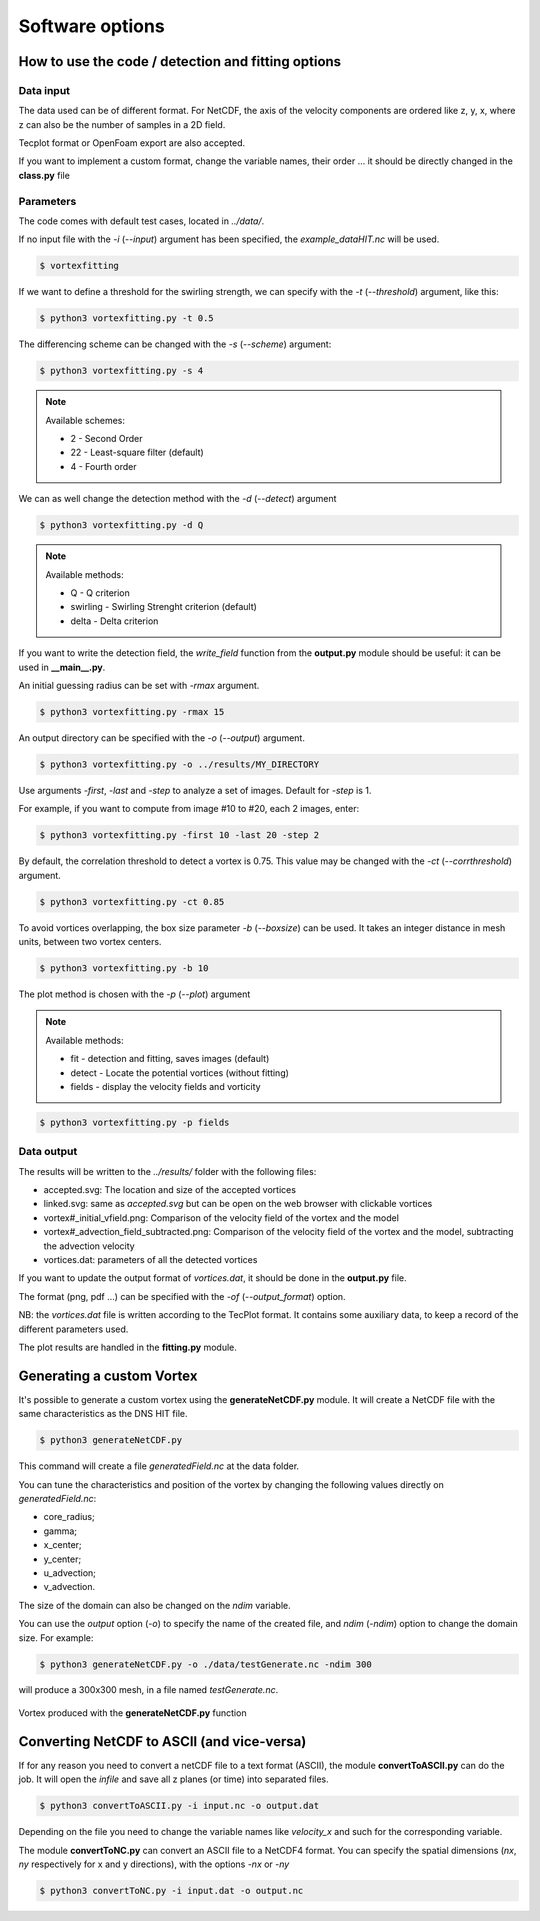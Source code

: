 Software options
================

How to use the code / detection and fitting options
---------------------------------------------------

Data input
``````````

The data used can be of different format.
For NetCDF, the axis of the velocity components are ordered like z, y, x, 
where z can also be the number of samples in a 2D field.

Tecplot format or OpenFoam export are also accepted.

If you want to implement a custom format, change the variable names, their order ...
it should be directly changed in the **class.py** file


Parameters
``````````

The code comes with default test cases, located in *../data/*.

If no input file with the *-i* (*--input*) argument has been specified, the *example_dataHIT.nc* will be used.

.. code-block:: bash
   
   $ vortexfitting

If we want to define a threshold for the swirling strength, we can specify with
the *-t* (*--threshold*) argument, like this:

.. code-block:: bash

   $ python3 vortexfitting.py -t 0.5

The differencing scheme can be changed with the *-s* (*--scheme*) argument:

.. code-block:: bash

   $ python3 vortexfitting.py -s 4

.. note:: Available schemes:
          
          * 2 - Second Order
          * 22 - Least-square filter (default)
          * 4 - Fourth order

We can as well change the detection method with the *-d* (*--detect*) argument

.. code-block:: bash

   $ python3 vortexfitting.py -d Q

.. note:: Available methods:
          
          * Q - Q criterion
          * swirling - Swirling Strenght criterion (default)
          * delta - Delta criterion

If you want to write the detection field, the *write_field* function from the 
**output.py** module should be useful: it can be used in **__main__.py**.

An initial guessing radius can be set with *-rmax* argument. 

.. code-block:: bash

   $ python3 vortexfitting.py -rmax 15

An output directory can be specified with the *-o* (*--output*) argument. 

.. code-block:: bash

   $ python3 vortexfitting.py -o ../results/MY_DIRECTORY

Use arguments *-first*, *-last* and *-step* to analyze a set of images. Default for *-step* is 1.

For example, if you want to compute from image #10 to #20, each 2 images, enter:

.. code-block:: bash

   $ python3 vortexfitting.py -first 10 -last 20 -step 2


By default, the correlation threshold to detect a vortex is 0.75. This value may be changed with the
*-ct* (*--corrthreshold*) argument.

.. code-block:: bash

   $ python3 vortexfitting.py -ct 0.85

To avoid vortices overlapping, the box size parameter *-b* (*--boxsize*) can be used. 
It takes an integer distance in mesh units, between two vortex centers.

.. code-block:: bash

   $ python3 vortexfitting.py -b 10


The plot method is chosen with the *-p* (*--plot*) argument

.. note:: Available methods:
          
          * fit - detection and fitting, saves images (default)
          * detect - Locate the potential vortices (without fitting)
          * fields - display the velocity fields and vorticity

.. code-block:: bash

   $ python3 vortexfitting.py -p fields



Data output
```````````

The results will be written to the *../results/* folder with the following files:

* accepted.svg: The location and size of the accepted vortices
* linked.svg: same as *accepted.svg* but can be open on the web browser with
  clickable vortices
* vortex#_initial_vfield.png: Comparison of the velocity field of the vortex and the model
* vortex#_advection_field_subtracted.png: Comparison of the velocity field of the vortex and the model,
  subtracting the advection velocity
* vortices.dat: parameters of all the detected vortices

If you want to update the output format of *vortices.dat*, it should be done in the **output.py** file.

The format (png, pdf ...) can be specified with the *-of* (*--output_format*) option.

NB: the *vortices.dat* file is written according to the TecPlot format. 
It contains some auxiliary data, to keep a record of the different parameters used.

The plot results are handled in the **fitting.py** module.


Generating a custom Vortex
--------------------------

It's possible to generate a custom vortex using the **generateNetCDF.py** module.
It will create a NetCDF file with the same characteristics as the DNS HIT file.

.. code-block:: bash

   $ python3 generateNetCDF.py

This command will create a file *generatedField.nc* at the data folder.

You can tune the characteristics and position of the vortex by changing the 
following values directly on *generatedField.nc*:

* core_radius;
* gamma;
* x_center;
* y_center;
* u_advection;
* v_advection.

The size of the domain can also be changed on the *ndim* variable.

You can use the *output* option (*-o*) to specify the name of the created file, 
and *ndim* (*-ndim*) option to change the domain size.
For example:

.. code-block:: bash

   $ python3 generateNetCDF.py -o ./data/testGenerate.nc -ndim 300


will produce a 300x300 mesh, in a file named *testGenerate.nc*.

.. _generateNetCDF_vortex:
.. figure:: _images/generateNetCDF_vortex.png
   :width: 45 %
   :alt: Vortex produced with the generateNetCDF.py function
   :align: center
   
   Vortex produced with the **generateNetCDF.py** function

Converting NetCDF to ASCII (and vice-versa)
-------------------------------------------

If for any reason you need to convert a netCDF file to a text format (ASCII), the
module **convertToASCII.py** can do the job. It will open the *infile* and save
all z planes (or time) into separated files.

.. code-block:: bash

   $ python3 convertToASCII.py -i input.nc -o output.dat

Depending on the file you need to change the variable names like *velocity_x*
and such for the corresponding variable.

The module **convertToNC.py** can convert an ASCII file to a NetCDF4 format.
You can specify the spatial dimensions (*nx*, *ny* respectively for x and y directions),
with the options *-nx* or *-ny*

.. code-block:: bash

   $ python3 convertToNC.py -i input.dat -o output.nc

